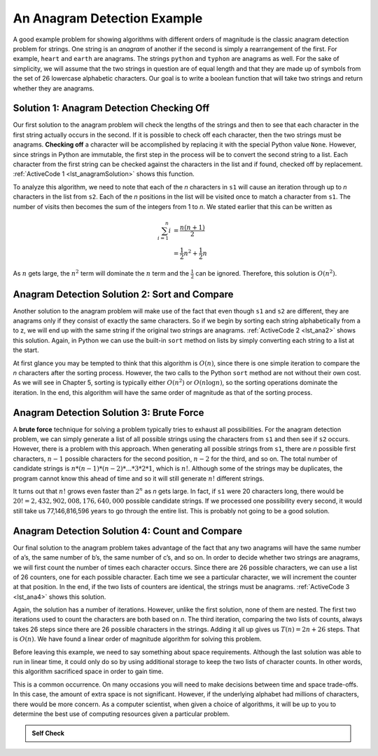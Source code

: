 ..  Copyright (C)  Brad Miller, David Ranum
    This work is licensed under the Creative Commons Attribution-NonCommercial-ShareAlike 4.0 International License. To view a copy of this license, visit http://creativecommons.org/licenses/by-nc-sa/4.0/.


An Anagram Detection Example
~~~~~~~~~~~~~~~~~~~~~~~~~~~~

A good example problem for showing algorithms with different orders of
magnitude is the classic anagram detection problem for strings. One
string is an *anagram* of another if the second is simply a rearrangement
of the first. For example, ``heart`` and ``earth`` are anagrams. The
strings ``python`` and ``typhon`` are anagrams as well. For the sake
of simplicity, we will assume that the two strings in question are of
equal length and that they are made up of symbols from the set of 26
lowercase alphabetic characters. Our goal is to write a boolean function
that will take two strings and return whether they are anagrams.

Solution 1: Anagram Detection Checking Off
^^^^^^^^^^^^^^^^^^^^^^^^^^^^^^^^^^^^^^^^^^

Our first solution to the anagram problem will check the lengths of the
strings and then to see that each character in the first string actually
occurs in the second. If it is possible to check off each character, then
the two strings must be anagrams. **Checking off** a character will be
accomplished by replacing it with the special Python value ``None``.
However, since strings in Python are immutable, the first step in the
process will be to convert the second string to a list. Each character
from the first string can be checked against the characters in the list
and if found, checked off by replacement. :ref:`ActiveCode 1 <lst_anagramSolution>` shows this function.

.. _lst_anagramSolution:

.. activecode:: active5
    :caption: Checking Off

    def anagram_solution_1(s1, s2):
        still_ok = True
        if len(s1) != len(s2):
            still_ok = False

        a_list = list(s2)
        pos_1 = 0

        while pos_1 < len(s1) and still_ok:
            pos_2 = 0
            found = False
            while pos_2 < len(a_list) and not found:
                if s1[pos_1] == a_list[pos_2]:
                    found = True
                else:
                    pos_2 = pos_2 + 1
            if found:
                a_list[pos_2] = None
            else:
                still_ok = False
            pos_1 = pos_1 + 1

        return still_ok


    print(anagram_solution_1("apple", "pleap"))  # expected: True
    print(anagram_solution_1("abcd", "dcba"))  # expected: True
    print(anagram_solution_1("abcd", "dcda"))  # expected: False

To analyze this algorithm, we need to note that each of the *n*
characters in ``s1`` will cause an iteration through up to *n*
characters in the list from ``s2``. Each of the *n* positions in the
list will be visited once to match a character from ``s1``. The number
of visits then becomes the sum of the integers from 1 to *n*. We stated
earlier that this can be written as

.. math::

   \sum_{i=1}^{n} i &= \frac {n(n+1)}{2} \\
                    &= \frac {1}{2}n^{2} + \frac {1}{2}n

As :math:`n` gets large, the :math:`n^{2}` term will dominate the
:math:`n` term and the :math:`\frac {1}{2}` can be ignored.
Therefore, this solution is :math:`O(n^{2})`.

Anagram Detection Solution 2: Sort and Compare
^^^^^^^^^^^^^^^^^^^^^^^^^^^^^^^^^^^^^^^^^^^^^^

Another solution to the anagram problem will make use of the fact that
even though ``s1`` and ``s2`` are different, they are anagrams only if
they consist of exactly the same characters. So if we begin by sorting
each string alphabetically from a to z, we will end up with the same
string if the original two strings are anagrams. :ref:`ActiveCode 2 <lst_ana2>` shows
this solution. Again, in Python we can use the built-in ``sort`` method
on lists by simply converting each string to a list at the start.

.. _lst_ana2:

.. activecode:: active6
    :caption: Sort and Compare

    def anagram_solution_2(s1, s2):
        a_list_1 = list(s1)
        a_list_2 = list(s2)

        a_list_1.sort()
        a_list_2.sort()

        pos = 0
        matches = True

        while pos < len(s1) and matches:
            if a_list_1[pos] == a_list_2[pos]:
                pos = pos + 1
            else:
                matches = False

        return matches


    print(anagram_solution_2("apple", "pleap"))  # expected: True
    print(anagram_solution_2("abcd", "dcba"))  # expected: True
    print(anagram_solution_2("abcd", "dcda"))  # expected: False

At first glance you may be tempted to think that this algorithm is
:math:`O(n)`, since there is one simple iteration to compare the *n*
characters after the sorting process. However, the two calls to the
Python ``sort`` method are not without their own cost. As we will see in
Chapter 5, sorting is typically either :math:`O(n^{2})` or
:math:`O(n\log n)`, so the sorting operations dominate the iteration.
In the end, this algorithm will have the same order of magnitude as that
of the sorting process.

Anagram Detection Solution 3: Brute Force
^^^^^^^^^^^^^^^^^^^^^^^^^^^^^^^^^^^^^^^^^

A **brute force** technique for solving a problem typically tries to
exhaust all possibilities. For the anagram detection problem, we can
simply generate a list of all possible strings using the characters from
``s1`` and then see if ``s2`` occurs. However, there is a problem
with this approach. When generating all possible strings from ``s1``,
there are *n* possible first characters, :math:`n - 1` possible
characters for the second position, :math:`n - 2` for the third, and so
on. The total number of candidate strings is
:math:`n * (n - 1) * (n - 2) * ... * 3 * 2 * 1`, which is :math:`n!`. Although some
of the strings may be duplicates, the program cannot know this ahead of
time and so it will still generate :math:`n!` different strings.

It turns out that :math:`n!` grows even faster than :math:`2^{n}` as
*n* gets large. In fact, if ``s1`` were 20 characters long, there would
be :math:`20! = 2,432,902,008,176,640,000` possible candidate strings.
If we processed one possibility every second, it would still take us
77,146,816,596 years to go through the entire list. This is probably not
going to be a good solution.

Anagram Detection Solution 4: Count and Compare
^^^^^^^^^^^^^^^^^^^^^^^^^^^^^^^^^^^^^^^^^^^^^^^

Our final solution to the anagram problem takes advantage of the fact
that any two anagrams will have the same number of a’s, the same number
of b’s, the same number of c’s, and so on. In order to decide whether
two strings are anagrams, we will first count the number of times each
character occurs. Since there are 26 possible characters, we can use a
list of 26 counters, one for each possible character. Each time we see a
particular character, we will increment the counter at that position. In
the end, if the two lists of counters are identical, the strings must be
anagrams. :ref:`ActiveCode 3 <lst_ana4>` shows this solution.

.. _lst_ana4:

.. activecode:: active7
    :caption: Count and Compare

    def anagram_solution_4(s1, s2):
        c1 = [0] * 26
        c2 = [0] * 26

        for i in range(len(s1)):
            pos = ord(s1[i]) - ord("a")
            c1[pos] = c1[pos] + 1

        for i in range(len(s2)):
            pos = ord(s2[i]) - ord("a")
            c2[pos] = c2[pos] + 1

        j = 0
        still_ok = True
        while j < 26 and still_ok:
            if c1[j] == c2[j]:
                j = j + 1
            else:
                still_ok = False

        return still_ok


    print(anagram_solution_4("apple", "pleap"))  # expected: True
    print(anagram_solution_4("abcd", "dcba"))  # expected: True
    print(anagram_solution_4("abcd", "dcda"))  # expected: False


Again, the solution has a number of iterations. However, unlike the
first solution, none of them are nested. The first two iterations used
to count the characters are both based on *n*. The third iteration,
comparing the two lists of counts, always takes 26 steps since there are
26 possible characters in the strings. Adding it all up gives us
:math:`T(n)=2n+26` steps. That is :math:`O(n)`. We have found a
linear order of magnitude algorithm for solving this problem.

Before leaving this example, we need to say something about space
requirements. Although the last solution was able to run in linear time,
it could only do so by using additional storage to keep the two lists of
character counts. In other words, this algorithm sacrificed space in
order to gain time.

This is a common occurrence. On many occasions you will need to make
decisions between time and space trade-offs. In this case, the amount of
extra space is not significant. However, if the underlying alphabet had
millions of characters, there would be more concern. As a computer
scientist, when given a choice of algorithms, it will be up to you to
determine the best use of computing resources given a particular
problem.

.. admonition:: Self Check

   .. mchoice:: analysis_1
       :answer_a: O(n)
       :answer_b: O(n^2)
       :answer_c: O(log n)
       :answer_d: O(n^3)
       :correct: b
       :feedback_a: In an example like this you want to count the nested loops. especially the loops that are dependent on the same variable, in this case, n.
       :feedback_b: A singly nested loop like this is O(n^2)
       :feedback_c: log n typically is indicated when the problem is iteratvely made smaller
       :feedback_d: In an example like this you want to count the nested loops. especially the loops that are dependent on the same variable, in this case, n.

       Given the following code fragment, what is its Big-O running time?

       .. code-block:: python

         test = 0
         for i in range(n):
            for j in range(n):
               test = test + i * j

   .. mchoice:: analysis_2
       :answer_a: O(n)
       :answer_b: O(n^2)
       :answer_c: O(log n)
       :answer_d: O(n^3)
       :correct: a
       :feedback_b: Be careful, in counting loops you want to make sure the loops are nested.
       :feedback_d: Be careful, in counting loops you want to make sure the loops are nested.
       :feedback_c: log n typically is indicated when the problem is iteratvely made smaller
       :feedback_a: Even though there are two loops they are not nested.  You might think of this as O(2n) but we can ignore the constant 2.

       Given the following code fragment what is its Big-O running time?

       .. code-block:: python

         test = 0
         for i in range(n):
            test = test + 1

         for j in range(n):
            test = test - 1

   .. mchoice:: analysis_3
       :answer_a: O(n)
       :answer_b: O(n^2)
       :answer_c: O(log n)
       :answer_d: O(n^3)
       :correct: c
       :feedback_a: Look carefully at the loop variable i.  Notice that the value of i is cut in half each time through the loop.  This is a big hint that the performance is better than O(n)
       :feedback_b: Check again, is this a nested loop?
       :feedback_d: Check again, is this a nested loop?
       :feedback_c: The value of i is cut in half each time through the loop so it will only take log n iterations.

       Given the following code fragment what is its Big-O running time?

       .. code-block:: python

         i = n
         while i > 0:
            k = 2 + 2
            i = i // 2
